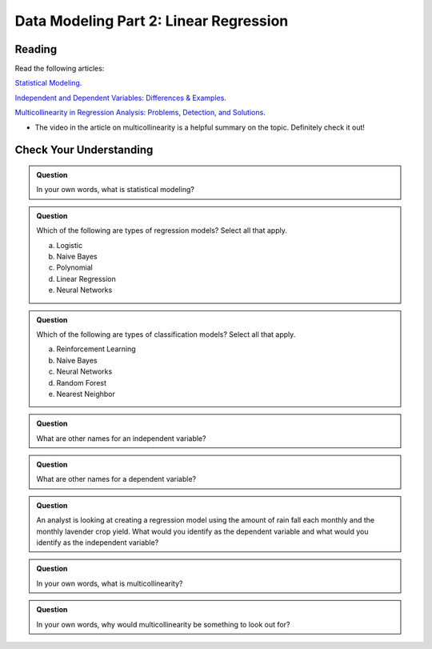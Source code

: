 Data Modeling Part 2: Linear Regression
=======================================

Reading
-------

Read the following articles:

`Statistical Modeling <https://www.omnisci.com/technical-glossary/statistical-modeling>`__.

`Independent and Dependent Variables: Differences & Examples <https://statisticsbyjim.com/regression/independent-dependent-variables>`__.

`Multicollinearity in Regression Analysis: Problems, Detection, and Solutions <https://statisticsbyjim.com/regression/multicollinearity-in-regression-analysis>`__.

* The video in the article on multicollinearity is a helpful summary on the topic. Definitely check it out!


Check Your Understanding
------------------------

.. admonition:: Question

   In your own words, what is statistical modeling?

.. admonition:: Question

   Which of the following are types of regression models? Select all that apply.

   a. Logistic 
   b. Naive Bayes 
   c. Polynomial 
   d. Linear Regression 
   e. Neural Networks 

.. admonition:: Question

   Which of the following are types of classification models? Select all that apply.

  
   a. Reinforcement Learning 
   b. Naive Bayes 
   c. Neural Networks 
   d. Random Forest 
   e. Nearest Neighbor 

.. admonition:: Question

   What are other names for an independent variable?

.. admonition:: Question

   What are other names for a dependent variable?

.. admonition:: Question

   An analyst is looking at creating a regression model using the amount of rain fall each monthly and the monthly lavender crop yield. What would you identify as the dependent variable and what would you identify as the independent variable?

.. admonition:: Question

   In your own words, what is multicollinearity?

.. admonition:: Question

   In your own words, why would multicollinearity be something to look out for?
